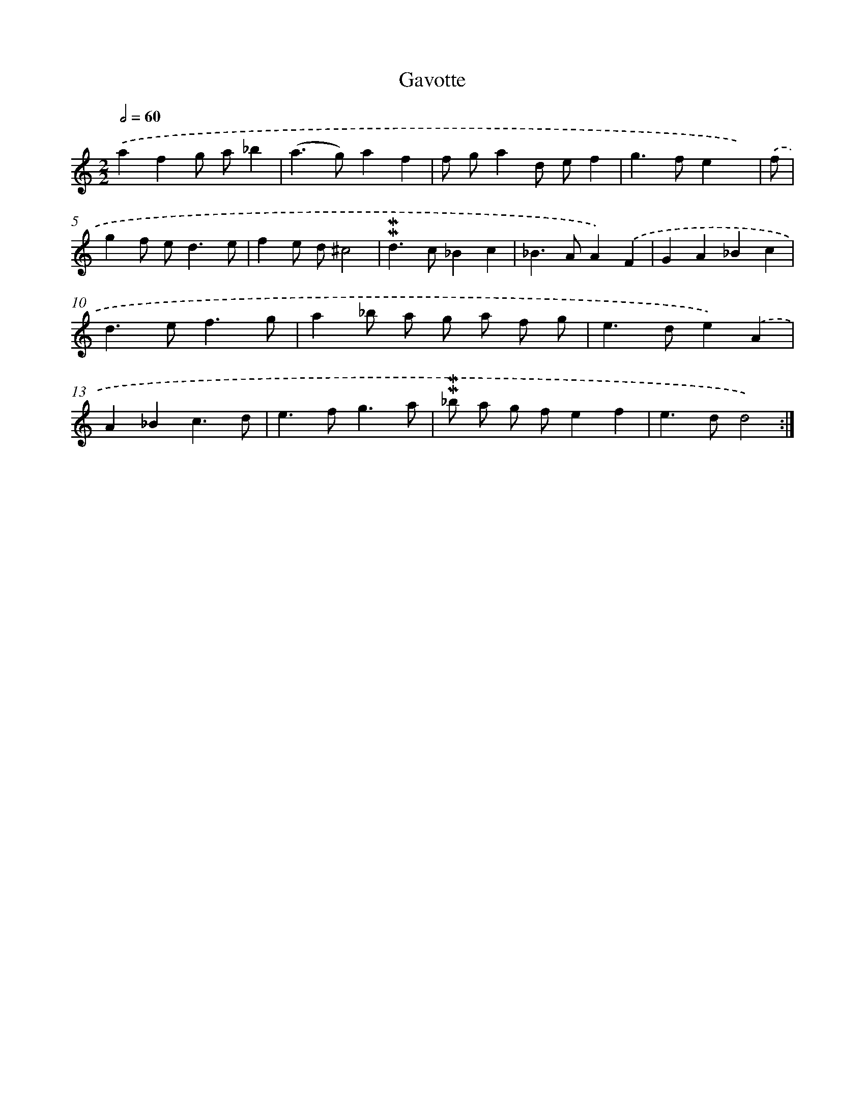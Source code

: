 X: 13088
T: Gavotte
%%abc-version 2.0
%%abcx-abcm2ps-target-version 5.9.1 (29 Sep 2008)
%%abc-creator hum2abc beta
%%abcx-conversion-date 2018/11/01 14:37:31
%%humdrum-veritas 1598025174
%%humdrum-veritas-data 1521242688
%%continueall 1
%%barnumbers 0
L: 1/4
M: 2/2
Q: 1/2=60
K: C clef=treble
.('afg/ a/_b |
(a>g)af |
f/ g/ad/ e/f |
g>fex/) |
.('f/ [I:setbarnb 5]|
gf/ e<de/ |
fe/ d/^c2 |
!mordent!!mordent!d>c_Bc |
_B>AA).('F |
GA_Bc |
d>ef3/g/ |
a_b/ a/ g/ a/ f/ g/ |
e>de).('A |
A_Bc3/d/ |
e>fg3/a/ |
!mordent!!mordent!_b/ a/ g/ f/ef |
e>dd2) :|]
